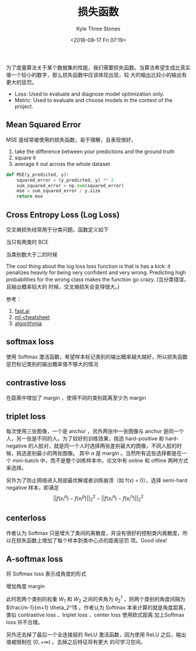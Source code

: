 #+TITLE:          损失函数
#+AUTHOR:         Kyle Three Stones
#+DATE:           <2018-08-17 Fri 07:19>
#+EMAIL:          kyleemail@163.com
#+OPTIONS:        H:3 num:t toc:nil \n:nil @:t ::t |:t ^:t f:t tex:t
#+TAGS:           深度学习
#+CATEGORIES:     深度学习


为了度量算法关于某个数据集的性能，我们需要损失函数。当算法希望生成比真实值一个较小的数字，那么损失函数中应该体现出现，较
大的输出比较小的输出有更大的惩罚。

+ Loss: Used to evaluate and diagnose model optimization only.
+ Metric: Used to evaluate and choose models in the context of the project.

** Mean Squared Error

MSE 是经常被使用的损失函数，易于理解，且表现很好。

1. take the difference between your predictions and the ground truth
1. square it
1. average it out across the whole dataset

#+BEGIN_SRC python
def MSE(y_predicted, y):
    squared_error = (y_predicted, y) ** 2
    sum_squared_error = np.sum(squared_error)
    mse = sum_squared_error / y.size
    return mse
#+END_SRC


** Cross Entropy Loss (Log Loss)

交叉熵损失经常用于分类问题。函数定义如下

当只有两类时 BCE

\begin{align*}
L = -(y \log (p) + (1-y) \log (1-p))
\end{align*}

当类别数大于二的时候

\begin{align*}
L = - \sum_{c=1}^{M} y \log (p)
\end{align*}

The cool thing about the log loss loss function is that is has a kick: it penalizes heavily for being very confident and
very wrong. Predicting high probabilities for the wrong class makes the function go crazy. (当分类错误，且输出概率较大的
时候，交叉熵损失会变得很大。)


参考：

1. [[http://wiki.fast.ai/index.php/Log_Loss][fast.ai]]
1. [[https://ml-cheatsheet.readthedocs.io/en/latest/loss_functions.html][ml-cheatsheet]]
1. [[https://blog.algorithmia.com/introduction-to-loss-functions/][algorithmia]]


** softmax loss

使用 Softmax 激活函数，希望样本标记类别的输出概率越大越好，所以损失函数惩罚标记类别的输出概率值不够大的情况

\begin{align*}
L = \sum_{i=1}^m - \log \left( \frac{ e^{W_{y_i}^T x_i + b_{y_i}} }{ \sum_j e^{W_j^T x_i + b_j} } \right) 
\end{align*}


** contrastive loss

在距离中增加了 margin ，使得不同的类别距离至少为 margin 

\begin{align*}
L = (1 - Y) \frac{1}{2} (D_W)^2 + (Y)\frac{1}{2} \{ \max(0,m-D_W) \}^2
\end{align*}


** triplet loss

\begin{align*}
L = \sum_i^N \left [||f(x_i^a) - f(x_i^p)||_2^2 - ||f(x_i^a) - f(x_i^n)||_2^2 + \alpha \right ]_+
\end{align*}

每次使用三张图像，一个是 anchor ，另外两张中一张图像与 anchor 是同一个人，另一张是不同的人。为了较好的训练效果，挑选
hard-positive 和 hard-negative 的人脸对，就是同一个人时选择两张差别最大的图像，不同人脸的时候，挑选差别最小的两张图像。
其中 \(\alpha\) 是 margin 。当然所有这些选择都是在一个 mini-batch 中，而不是整个训练样本中。论文中有 online 和 offline
两种方式来选择。

另外为了防止网络进入局部最优解或者训练崩溃（如 f(x) = 0），选择 semi-hard negative 样本，即满足 \[ ||f(x_i^a) -
f(x_i^p)||_2^2 - ||f(x_i^a) - f(x_i^n)||_2^2 \]


** centerloss

作者认为 Softmax 只是增大了类间的离散度，并没有很好的控制类内离散度，所以在损失函数上增加了每个样本到类中心点的距离惩罚
项。Good idea!

\begin{align*}
L & = L_s + \lambda L_c \\
& = \sum_{i=1}^m - \log \left( \frac{ e^{W_{y_i}^T x_i + b_{y_i}} }{ \sum_j e^{W_j^T x_i + b_j} } \right) 
+ \frac{\lambda}{2} \sum_{i=1}^m ||x_i - C_{y_i}||_2^2 \\
\end{align*}


** A-softmax loss

将 Softmax loss 表示成角度的形式

\begin{align*}
L & = \sum_i - \log \left( \frac{e^{f_{y_i}}}{\sum_j e^{f_j}} \right) \\
& = \sum_i - \log \left( \frac{ e^{W_{y_i}^T x_i + b_{y_i}} }{ \sum_j e^{W_j^T x_i + b_j} } \right) \\
& = \sum_i - \log \left( \frac{ e^{||W_{y_i}||||x_i||cos(\theta_{y_i,i})} }
{ \sum_j e^{||W_j^T||||x_i||cos(\theta_{j,i})} } \right) \\
& = \sum_i - \log \left( \frac{e^{||x_i||cos(\theta_{y_j,i})}}{\sum_j e^{||x_i||cos(\theta_{j,i})}} \right)
\end{align*}

增加角度 margin

\begin{align*}
L_{ang} = \sum_i - \log \left( \frac{ e^{ ||x_i||cos(m\theta_{y_j,i}) } }
{ e^{ ||x_i||cos(m\theta_{y_j,i}) } + \sum_{j \neq y_i} e^{ ||x_i||cos(\theta_{j,i}) }} \right)
\end{align*}

此时若两个类别的权重 \(W_1\) 和 \(W_2\) 之间的夹角为 \(\theta_2^1\) ，则两个类别的角度间隔为 \(\frac{m-1}{m+1}
\theta_2^1\) 。作者认为 Softmax 本来计算的就是角度距离，类似 contrastive loss 、triplet loss 、center loss 使用欧式距离
加上Softmax loss 并不合理。

另外还去掉了最后一个全连接层的 ReLU 激活函数，因为使用 ReLU 之后，输出值被限制在 \([0, +\infty)\) 。去掉之后特征将有更大
的可学习空间。

